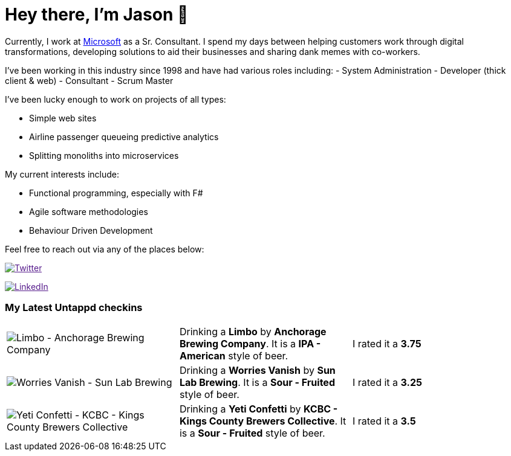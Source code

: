 ﻿# Hey there, I'm Jason 👋

Currently, I work at https://microsoft.com[Microsoft] as a Sr. Consultant. I spend my days between helping customers work through digital transformations, developing solutions to aid their businesses and sharing dank memes with co-workers. 

I've been working in this industry since 1998 and have had various roles including: 
- System Administration
- Developer (thick client & web)
- Consultant
- Scrum Master

I've been lucky enough to work on projects of all types:

- Simple web sites
- Airline passenger queueing predictive analytics
- Splitting monoliths into microservices

My current interests include:

- Functional programming, especially with F#
- Agile software methodologies
- Behaviour Driven Development

Feel free to reach out via any of the places below:

image:https://img.shields.io/twitter/follow/jtucker?style=flat-square&color=blue["Twitter",link="https://twitter.com/jtucker]

image:https://img.shields.io/badge/LinkedIn-Let's%20Connect-blue["LinkedIn",link="https://linkedin.com/in/jatucke]

### My Latest Untappd checkins

|====
// untappd beer
| image:https://untappd.akamaized.net/photos/2021_03_13/c76ac9e762c303ef581c6132373fee5b_200x200.jpg[Limbo - Anchorage Brewing Company] | Drinking a *Limbo* by *Anchorage Brewing Company*. It is a *IPA - American* style of beer. | I rated it a *3.75*
| image:https://untappd.akamaized.net/photos/2021_03_13/bde4dfde483f4e399320f96a310b1b28_200x200.jpg[Worries Vanish - Sun Lab Brewing] | Drinking a *Worries Vanish* by *Sun Lab Brewing*. It is a *Sour - Fruited* style of beer. | I rated it a *3.25*
| image:https://untappd.akamaized.net/photos/2021_03_13/c9f713cd5791f5bccdba10c7df0cf7ac_200x200.jpg[Yeti Confetti - KCBC - Kings County Brewers Collective] | Drinking a *Yeti Confetti* by *KCBC - Kings County Brewers Collective*. It is a *Sour - Fruited* style of beer. | I rated it a *3.5*
// untappd end